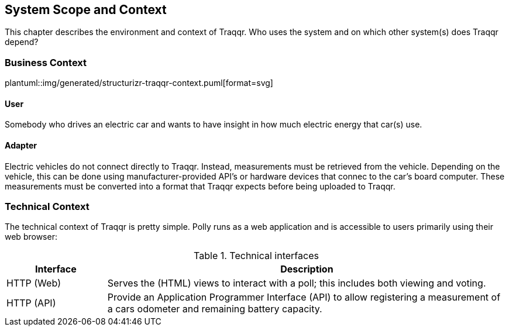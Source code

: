 [[section-system-scope-and-context]]
== System Scope and Context
This chapter describes the environment and context of Traqqr.
Who uses the system and on which other system(s) does Traqqr depend?

=== Business Context
plantuml::img/generated/structurizr-traqqr-context.puml[format=svg]

==== User
Somebody who drives an electric car and wants to have insight in how much electric energy that car(s) use.

==== Adapter
Electric vehicles do not connect directly to Traqqr.
Instead, measurements must be retrieved from the vehicle.
Depending on the vehicle, this can be done using manufacturer-provided API's or hardware devices that connec to the car's board computer.
These measurements must be converted into a format that Traqqr expects before being uploaded to Traqqr.

=== Technical Context
The technical context of Traqqr is pretty simple.
Polly runs as a web application and is accessible to users primarily using their web browser:

.Technical interfaces
[cols="5,20" options="header"]
|===
| Interface | Description

| HTTP (Web)
| Serves the (HTML) views to interact with a poll; this includes both viewing and voting.

| HTTP (API)
| Provide an Application Programmer Interface (API) to allow registering a measurement of a cars odometer and remaining battery capacity.

|===